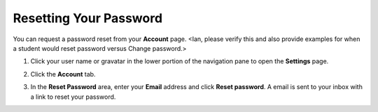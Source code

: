 .. _reset-password:

Resetting Your Password
=======================

You can request a password reset from your **Account** page.  <Ian, please verify this and also provide examples for when a student would reset password versus Change password.>

1. Click your user name or gravatar in the lower portion of the navigation pane to open the **Settings** page.

   .. image:: /img/what_students_do/forgotpassword/profilepic.png
   
2. Click the **Account** tab.

   .. image:: /img/what_students_do/forgotpassword/account.png
   
3. In the **Reset Password** area, enter your **Email** address and click **Reset password**. A email is sent to your inbox with a link to reset your password. 